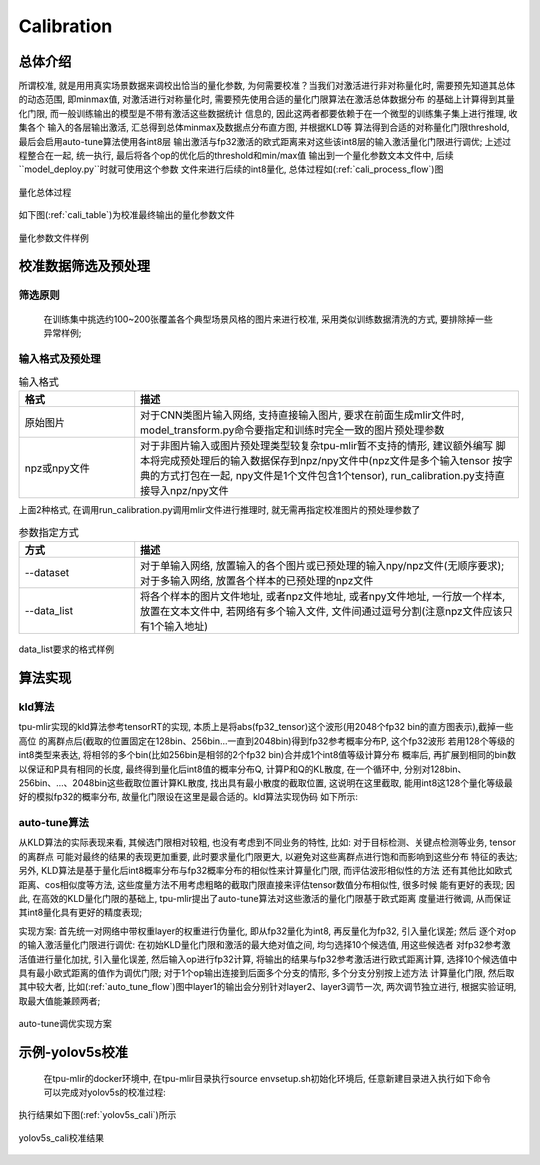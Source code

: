 Calibration
============

总体介绍
--------------------

所谓校准, 就是用用真实场景数据来调校出恰当的量化参数, 为何需要校准？当我们对激活进行非对称量化时,
需要预先知道其总体的动态范围, 即minmax值,
对激活进行对称量化时, 需要预先使用合适的量化门限算法在激活总体数据分布
的基础上计算得到其量化门限, 而一般训练输出的模型是不带有激活这些数据统计
信息的, 因此这两者都要依赖于在一个微型的训练集子集上进行推理, 收集各个
输入的各层输出激活, 汇总得到总体minmax及数据点分布直方图, 并根据KLD等
算法得到合适的对称量化门限threshold, 最后会启用auto-tune算法使用各int8层
输出激活与fp32激活的欧式距离来对这些该int8层的输入激活量化门限进行调优;
上述过程整合在一起, 统一执行, 最后将各个op的优化后的threshold和min/max值
输出到一个量化参数文本文件中, 后续``model_deploy.py``时就可使用这个参数
文件来进行后续的int8量化, 总体过程如(:ref:`cali_process_flow`)图

.. _cali_process_flow:
.. figure:: ../assets/cali_process_cn.png
   :align: center

   量化总体过程

如下图(:ref:`cali_table`)为校准最终输出的量化参数文件

.. _cali_table:
.. figure:: ../assets/cali_table.png
   :align: center

   量化参数文件样例


.. _calibration_doc:

校准数据筛选及预处理
--------------------

筛选原则
~~~~~~~~~~~~~~~~

    在训练集中挑选约100~200张覆盖各个典型场景风格的图片来进行校准, 采用类似训练数据清洗的方式, 要排除掉一些异常样例;


输入格式及预处理
~~~~~~~~~~~~~~~~

.. list-table:: 输入格式
   :widths: 18 60
   :header-rows: 1

   * - 格式
     - 描述
   * - 原始图片
     - 对于CNN类图片输入网络, 支持直接输入图片, 要求在前面生成mlir文件时,
       model_transform.py命令要指定和训练时完全一致的图片预处理参数
   * - npz或npy文件
     - 对于非图片输入或图片预处理类型较复杂tpu-mlir暂不支持的情形, 建议额外编写
       脚本将完成预处理后的输入数据保存到npz/npy文件中(npz文件是多个输入tensor
       按字典的方式打包在一起, npy文件是1个文件包含1个tensor),
       run_calibration.py支持直接导入npz/npy文件

上面2种格式, 在调用run_calibration.py调用mlir文件进行推理时, 就无需再指定校准图片的预处理参数了

.. list-table:: 参数指定方式
   :widths: 18 60
   :header-rows: 1

   * - 方式
     - 描述
   * - --dataset
     - 对于单输入网络, 放置输入的各个图片或已预处理的输入npy/npz文件(无顺序要求); 对于多输入网络,
       放置各个样本的已预处理的npz文件
   * - --data_list
     - 将各个样本的图片文件地址, 或者npz文件地址, 或者npy文件地址, 一行放一个样本,
       放置在文本文件中, 若网络有多个输入文件, 文件间通过逗号分割(注意npz文件应该只有1个输入地址)

.. _data_list:
.. figure:: ../assets/data_list.png
   :align: center

   data_list要求的格式样例


.. _calibration_doc2:

算法实现
--------------------

kld算法
~~~~~~~~~~~~~~~~

tpu-mlir实现的kld算法参考tensorRT的实现, 本质上是将abs(fp32_tensor)这个波形(用2048个fp32 bin的直方图表示),截掉一些高位
的离群点后(截取的位置固定在128bin、256bin...一直到2048bin)得到fp32参考概率分布P, 这个fp32波形
若用128个等级的int8类型来表达, 将相邻的多个bin(比如256bin是相邻的2个fp32 bin)合并成1个int8值等级计算分布
概率后, 再扩展到相同的bin数以保证和P具有相同的长度, 最终得到量化后int8值的概率分布Q, 计算P和Q的KL散度,
在一个循环中, 分别对128bin、256bin、...、2048bin这些截取位置计算KL散度, 找出具有最小散度的截取位置,
这说明在这里截取, 能用int8这128个量化等级最好的模拟fp32的概率分布, 故量化门限设在这里是最合适的。kld算法实现伪码
如下所示:

.. code-block:: shell
   :linenos:

   the pseudocode of computing int8 quantize threshold by kld:
       Prepare fp32 histogram H with 2048 bins
       compute the absmax of fp32 value

       for i in range(128,2048,128):
         Outliers_num=sum(bin[i], bin[i+1],…, bin[2047])
         Fp32_distribution=[bin[0], bin[1],…, bin[i-1]+Outliers_num]
         Fp32_distribution/= sum(Fp32_distribution)

         int8_distribution = quantize [bin[0], bin[1],…, bin[i]] into 128 quant level
         expand int8_distribution to i bins
         int8_distribution /= sum(int8_distribution)
         kld[i] = KLD(Fp32_distribution, int8_distribution)
       end for

       find i which kld[i] is minimal
       int8 quantize threshold = (i + 0.5)*fp32 absmax/2048


auto-tune算法
~~~~~~~~~~~~~~~~

从KLD算法的实际表现来看, 其候选门限相对较粗, 也没有考虑到不同业务的特性, 比如: 对于目标检测、关键点检测等业务, tensor的离群点
可能对最终的结果的表现更加重要, 此时要求量化门限更大, 以避免对这些离群点进行饱和而影响到这些分布
特征的表达; 另外, KLD算法是基于量化后int8概率分布与fp32概率分布的相似性来计算量化门限, 而评估波形相似性的方法
还有其他比如欧式距离、cos相似度等方法, 这些度量方法不用考虑粗略的截取门限直接来评估tensor数值分布相似性, 很多时候
能有更好的表现; 因此, 在高效的KLD量化门限的基础上, tpu-mlir提出了auto-tune算法对这些激活的量化门限基于欧式距离
度量进行微调, 从而保证其int8量化具有更好的精度表现;

实现方案: 首先统一对网络中带权重layer的权重进行伪量化, 即从fp32量化为int8, 再反量化为fp32, 引入量化误差; 然后
逐个对op的输入激活量化门限进行调优: 在初始KLD量化门限和激活的最大绝对值之间, 均匀选择10个候选值, 用这些候选者
对fp32参考激活值进行量化加扰, 引入量化误差, 然后输入op进行fp32计算, 将输出的结果与fp32参考激活进行欧式距离计算,
选择10个候选值中具有最小欧式距离的值作为调优门限; 对于1个op输出连接到后面多个分支的情形, 多个分支分别按上述方法
计算量化门限, 然后取其中较大者, 比如(:ref:`auto_tune_flow`)图中layer1的输出会分别针对layer2、layer3调节一次, 两次调节独立进行,
根据实验证明, 取最大值能兼顾两者;

.. _auto_tune_flow:
.. figure:: ../assets/auto_tune_cn.png
   :align: center

   auto-tune调优实现方案

.. _calibration_doc3:

示例-yolov5s校准
--------------------

    在tpu-mlir的docker环境中, 在tpu-mlir目录执行source envsetup.sh初始化环境后, 任意新建目录进入执行如下命令可以完成对yolov5s的校准过程:

.. code-block:: shell
   :linenos:

   $ model_transform.py \
      --model_name yolov5s \
      --model_def  ${REGRESSION_PATH}/model/yolov5s.onnx \
      --input_shapes [[1,3,640,640]] \
      --keep_aspect_ratio \  #keep_aspect_ratio、mean、scale、pixel_format均为预处理参数
      --mean 0.0,0.0,0.0 \
      --scale 0.0039216,0.0039216,0.0039216 \
      --pixel_format rgb \
      --output_names 350,498,646 \
      --test_input ${REGRESSION_PATH}/image/dog.jpg \
      --test_result yolov5s_top_outputs.npz \
      --mlir yolov5s.mlir

   $ run_calibration.py yolov5s.mlir \
      --dataset $REGRESSION_PATH/dataset/COCO2017 \
      --input_num 100 \
      --tune_num 10 \
      -o yolov5s_cali_table


执行结果如下图(:ref:`yolov5s_cali`)所示

.. _yolov5s_cali:
.. figure:: ../assets/yolov5s_cali.jpg
   :align: center

   yolov5s_cali校准结果
